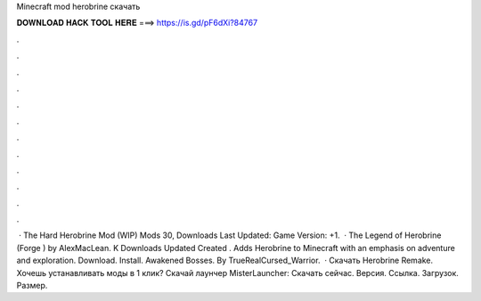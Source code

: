 Minecraft mod herobrine скачать

𝐃𝐎𝐖𝐍𝐋𝐎𝐀𝐃 𝐇𝐀𝐂𝐊 𝐓𝐎𝐎𝐋 𝐇𝐄𝐑𝐄 ===> https://is.gd/pF6dXi?84767

.

.

.

.

.

.

.

.

.

.

.

.

 · The Hard Herobrine Mod (WIP) Mods 30, Downloads Last Updated: Game Version: +1.  · The Legend of Herobrine (Forge ) by AlexMacLean. K Downloads Updated Created . Adds Herobrine to Minecraft with an emphasis on adventure and exploration. Download. Install. Awakened Bosses. By TrueRealCursed_Warrior.  · Скачать Herobrine Remake. Хочешь устанавливать моды в 1 клик? Скачай лаунчер MisterLauncher: Скачать сейчас. Версия. Ссылка. Загрузок. Размер.